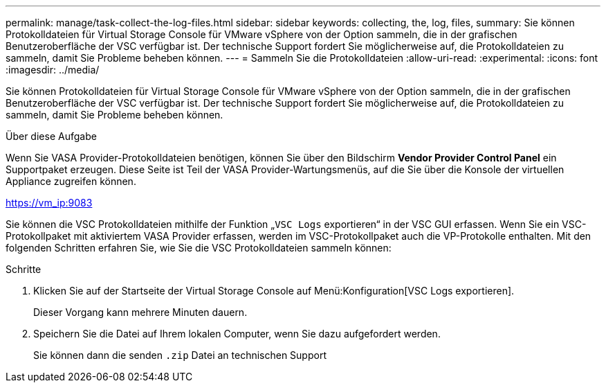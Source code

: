 ---
permalink: manage/task-collect-the-log-files.html 
sidebar: sidebar 
keywords: collecting, the, log, files, 
summary: Sie können Protokolldateien für Virtual Storage Console für VMware vSphere von der Option sammeln, die in der grafischen Benutzeroberfläche der VSC verfügbar ist. Der technische Support fordert Sie möglicherweise auf, die Protokolldateien zu sammeln, damit Sie Probleme beheben können. 
---
= Sammeln Sie die Protokolldateien
:allow-uri-read: 
:experimental: 
:icons: font
:imagesdir: ../media/


[role="lead"]
Sie können Protokolldateien für Virtual Storage Console für VMware vSphere von der Option sammeln, die in der grafischen Benutzeroberfläche der VSC verfügbar ist. Der technische Support fordert Sie möglicherweise auf, die Protokolldateien zu sammeln, damit Sie Probleme beheben können.

.Über diese Aufgabe
Wenn Sie VASA Provider-Protokolldateien benötigen, können Sie über den Bildschirm *Vendor Provider Control Panel* ein Supportpaket erzeugen. Diese Seite ist Teil der VASA Provider-Wartungsmenüs, auf die Sie über die Konsole der virtuellen Appliance zugreifen können.

https://vm_ip:9083[]

Sie können die VSC Protokolldateien mithilfe der Funktion „`VSC Logs` exportieren“ in der VSC GUI erfassen. Wenn Sie ein VSC-Protokollpaket mit aktiviertem VASA Provider erfassen, werden im VSC-Protokollpaket auch die VP-Protokolle enthalten. Mit den folgenden Schritten erfahren Sie, wie Sie die VSC Protokolldateien sammeln können:

.Schritte
. Klicken Sie auf der Startseite der Virtual Storage Console auf Menü:Konfiguration[VSC Logs exportieren].
+
Dieser Vorgang kann mehrere Minuten dauern.

. Speichern Sie die Datei auf Ihrem lokalen Computer, wenn Sie dazu aufgefordert werden.
+
Sie können dann die senden `.zip` Datei an technischen Support


